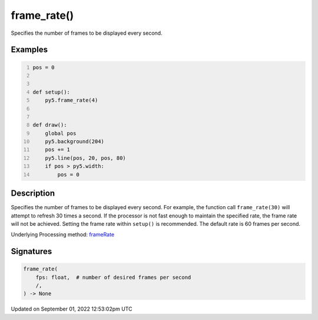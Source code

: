 frame_rate()
============

Specifies the number of frames to be displayed every second.

Examples
--------

.. raw:: html

    <div class="example-table">

.. raw:: html

    <div class="example-row"><div class="example-cell-image">

.. raw:: html

    </div><div class="example-cell-code">

.. code:: python
    :number-lines:

    pos = 0


    def setup():
        py5.frame_rate(4)


    def draw():
        global pos
        py5.background(204)
        pos += 1
        py5.line(pos, 20, pos, 80)
        if pos > py5.width:
            pos = 0

.. raw:: html

    </div></div>

.. raw:: html

    </div>

Description
-----------

Specifies the number of frames to be displayed every second. For example, the function call ``frame_rate(30)`` will attempt to refresh 30 times a second. If the processor is not fast enough to maintain the specified rate, the frame rate will not be achieved. Setting the frame rate within ``setup()`` is recommended. The default rate is 60 frames per second.

Underlying Processing method: `frameRate <https://processing.org/reference/frameRate_.html>`_

Signatures
----------

.. code:: python

    frame_rate(
        fps: float,  # number of desired frames per second
        /,
    ) -> None
Updated on September 01, 2022 12:53:02pm UTC

